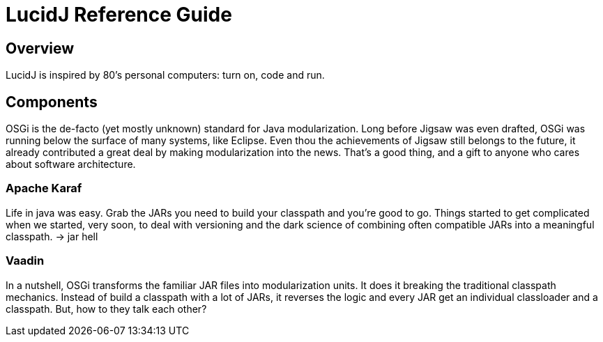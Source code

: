 = LucidJ Reference Guide
:page-layout: book

== Overview

LucidJ is inspired by 80's personal computers: turn on, code and run.

== Components

OSGi is the de-facto (yet mostly unknown) standard for Java modularization. Long before Jigsaw was even drafted, OSGi was running below the surface of many systems, like Eclipse. Even thou the achievements of Jigsaw still belongs to the future, it already contributed a great deal by making modularization into the news. That's a good thing, and a gift to anyone who cares about software architecture.
// It would be good to have a timeline of adoption for OSGi X timeline of Jigsaw

=== Apache Karaf

Life in java was easy. Grab the JARs you need to build your classpath and you're good to go. Things started to get complicated when we started, very soon, to deal with versioning and the dark science of combining often compatible JARs into a meaningful classpath. -> jar hell

=== Vaadin

In a nutshell, OSGi transforms the familiar JAR files into modularization units. It does it breaking the traditional classpath mechanics. Instead of build a classpath with a lot of JARs, it reverses the logic and every JAR get an individual classloader and a classpath. But, how to they talk each other?
